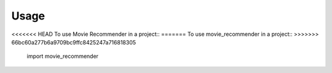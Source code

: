 =====
Usage
=====

<<<<<<< HEAD
To use Movie Recommender in a project::
=======
To use movie_recommender in a project::
>>>>>>> 66bc60a277b6a9709bc9ffc8425247a716818305

    import movie_recommender
